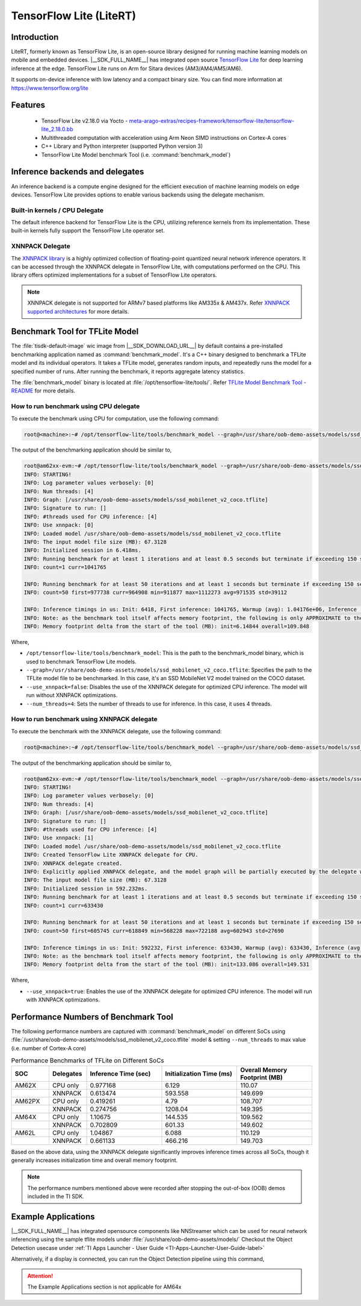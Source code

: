 ########################
TensorFlow Lite (LiteRT)
########################

************
Introduction
************

LiteRT, formerly known as TensorFlow Lite, is an open-source library designed for running machine learning models on mobile and embedded devices.
|__SDK_FULL_NAME__| has integrated open source `TensorFlow Lite <https://www.tensorflow.org/lite>`__ for deep learning inference at the edge.
TensorFlow Lite runs on Arm for Sitara devices (AM3/AM4/AM5/AM6).

It supports on-device inference with low latency and a compact binary size. You can find more information at https://www.tensorflow.org/lite

********
Features
********

  - TensorFlow Lite v2.18.0 via Yocto - `meta-arago-extras/recipes-framework/tensorflow-lite/tensorflow-lite_2.18.0.bb <https://web.git.yoctoproject.org/meta-arago/tree/meta-arago-extras/recipes-framework/tensorflow-lite/tensorflow-lite_2.18.0.bb?h=11.00.09>`__
  - Multithreaded computation with acceleration using Arm Neon SIMD instructions on Cortex-A cores
  - C++ Library and Python interpreter (supported Python version 3)
  - TensorFlow Lite Model benchmark Tool (i.e. :command:`benchmark_model`)

********************************
Inference backends and delegates
********************************

An inference backend is a compute engine designed for the efficient execution of machine learning models on edge devices.
TensorFlow Lite provides options to enable various backends using the delegate mechanism.

.. ifconfig:: CONFIG_part_variant in ('AM62X', 'AM62PX', 'AM62LX', 'AM64X', 'AM65X')

   .. figure:: /images/TFLite-arm-only-armv8-sw-stack.png
      :height: 670
      :width: 1020


.. ifconfig:: CONFIG_part_variant in ('AM335X', 'AM437X')

   .. figure:: /images/TFLite-arm-only-armv7-sw-stack.png
      :height: 670
      :width: 1020

Built-in kernels / CPU Delegate
===============================

The default inference backend for TensorFlow Lite is the CPU, utilizing reference kernels from its implementation.
These built-in kernels fully support the TensorFlow Lite operator set.

XNNPACK Delegate
================

The `XNNPACK library <https://github.com/google/XNNPACK>`__ is a highly optimized collection of floating-point quantized neural network inference operators.
It can be accessed through the XNNPACK delegate in TensorFlow Lite, with computations performed on the CPU.
This library offers optimized implementations for a subset of TensorFlow Lite operators.

.. note::

   XNNPACK delegate is not supported for ARMv7 based platforms like AM335x & AM437x.
   Refer `XNNPACK supported architectures <https://github.com/google/XNNPACK?tab=readme-ov-file#supported-architectures>`__ for more details.

*******************************
Benchmark Tool for TFLite Model
*******************************

The :file:`tisdk-default-image` wic image from |__SDK_DOWNLOAD_URL__| by default contains a pre-installed benchmarking application named as :command:`benchmark_model`.
It's a C++ binary designed to benchmark a TFLite model and its individual operators. It takes a TFLite model, generates random inputs, and repeatedly runs the model
for a specified number of runs. After running the benchmark, it reports aggregate latency statistics.

The :file:`benchmark_model` binary is located at :file:`/opt/tensorflow-lite/tools/`.
Refer `TFLite Model Benchmark Tool - README <https://github.com/tensorflow/tensorflow/blob/v2.18.0/tensorflow/lite/tools/benchmark/README.md#parameters>`__ for more
details.

How to run benchmark using CPU delegate
=======================================

To execute the benchmark using CPU for computation, use the following command:

.. code-block:: console

   root@<machine>:~# /opt/tensorflow-lite/tools/benchmark_model --graph=/usr/share/oob-demo-assets/models/ssd_mobilenet_v2_coco.tflite --use_xnnpack=false

The output of the benchmarking application should be similar to,

.. code-block:: console

   root@am62xx-evm:~# /opt/tensorflow-lite/tools/benchmark_model --graph=/usr/share/oob-demo-assets/models/ssd_mobilenet_v2_coco.tflite --num_threads=4 --use_xnnpack=false
   INFO: STARTING!
   INFO: Log parameter values verbosely: [0]
   INFO: Num threads: [4]
   INFO: Graph: [/usr/share/oob-demo-assets/models/ssd_mobilenet_v2_coco.tflite]
   INFO: Signature to run: []
   INFO: #threads used for CPU inference: [4]
   INFO: Use xnnpack: [0]
   INFO: Loaded model /usr/share/oob-demo-assets/models/ssd_mobilenet_v2_coco.tflite
   INFO: The input model file size (MB): 67.3128
   INFO: Initialized session in 6.418ms.
   INFO: Running benchmark for at least 1 iterations and at least 0.5 seconds but terminate if exceeding 150 seconds.
   INFO: count=1 curr=1041765

   INFO: Running benchmark for at least 50 iterations and at least 1 seconds but terminate if exceeding 150 seconds.
   INFO: count=50 first=977738 curr=964908 min=911877 max=1112273 avg=971535 std=39112

   INFO: Inference timings in us: Init: 6418, First inference: 1041765, Warmup (avg): 1.04176e+06, Inference (avg): 971535
   INFO: Note: as the benchmark tool itself affects memory footprint, the following is only APPROXIMATE to the actual memory footprint of the model at runtime. Take the information at your discretion.
   INFO: Memory footprint delta from the start of the tool (MB): init=6.14844 overall=109.848

Where,

* ``/opt/tensorflow-lite/tools/benchmark_model``: This is the path to the benchmark_model binary, which is used to benchmark TensorFlow Lite models.
* ``--graph=/usr/share/oob-demo-assets/models/ssd_mobilenet_v2_coco.tflite``: Specifies the path to the TFLite model file to be benchmarked. In this case, it's an SSD MobileNet V2 model trained on the COCO dataset.
* ``--use_xnnpack=false``: Disables the use of the XNNPACK delegate for optimized CPU inference. The model will run without XNNPACK optimizations.
* ``--num_threads=4``: Sets the number of threads to use for inference. In this case, it uses 4 threads.

How to run benchmark using XNNPACK delegate
===========================================

To execute the benchmark with the XNNPACK delegate, use the following command:

.. code-block:: console

   root@<machine>:~# /opt/tensorflow-lite/tools/benchmark_model --graph=/usr/share/oob-demo-assets/models/ssd_mobilenet_v2_coco.tflite --use_xnnpack=true

The output of the benchmarking application should be similar to,

.. code-block:: console

   root@am62xx-evm:~# /opt/tensorflow-lite/tools/benchmark_model --graph=/usr/share/oob-demo-assets/models/ssd_mobilenet_v2_coco.tflite --num_threads=4 --use_xnnpack=true
   INFO: STARTING!
   INFO: Log parameter values verbosely: [0]
   INFO: Num threads: [4]
   INFO: Graph: [/usr/share/oob-demo-assets/models/ssd_mobilenet_v2_coco.tflite]
   INFO: Signature to run: []
   INFO: #threads used for CPU inference: [4]
   INFO: Use xnnpack: [1]
   INFO: Loaded model /usr/share/oob-demo-assets/models/ssd_mobilenet_v2_coco.tflite
   INFO: Created TensorFlow Lite XNNPACK delegate for CPU.
   INFO: XNNPACK delegate created.
   INFO: Explicitly applied XNNPACK delegate, and the model graph will be partially executed by the delegate w/ 1 delegate kernels.
   INFO: The input model file size (MB): 67.3128
   INFO: Initialized session in 592.232ms.
   INFO: Running benchmark for at least 1 iterations and at least 0.5 seconds but terminate if exceeding 150 seconds.
   INFO: count=1 curr=633430

   INFO: Running benchmark for at least 50 iterations and at least 1 seconds but terminate if exceeding 150 seconds.
   INFO: count=50 first=605745 curr=618849 min=568228 max=722188 avg=602943 std=27690

   INFO: Inference timings in us: Init: 592232, First inference: 633430, Warmup (avg): 633430, Inference (avg): 602943
   INFO: Note: as the benchmark tool itself affects memory footprint, the following is only APPROXIMATE to the actual memory footprint of the model at runtime. Take the information at your discretion.
   INFO: Memory footprint delta from the start of the tool (MB): init=133.086 overall=149.531

Where,

* ``--use_xnnpack=true``: Enables the use of the XNNPACK delegate for optimized CPU inference. The model will run with XNNPACK optimizations.

*************************************
Performance Numbers of Benchmark Tool
*************************************

The following performance numbers are captured with :command:`benchmark_model` on different SoCs using :file:`/usr/share/oob-demo-assets/models/ssd_mobilenet_v2_coco.tflite` model
& setting ``--num_threads`` to max value (i.e. number of Cortex-A core)

.. csv-table:: Performance Benchmarks of TFLite on Different SoCs
   :header: "SOC", "Delegates", "Inference Time (sec)", "Initialization Time (ms)", "Overall Memory Footprint (MB)"
   :widths: 10, 10, 20, 20, 20

   "AM62X", "CPU only", "0.977168", "6.129", "110.07"
   "", "XNNPACK", "0.613474", "593.558", "149.699"
   "AM62PX", "CPU only", "0.419261", "4.79", "108.707"
   "", "XNNPACK", "0.274756", "1208.04", "149.395"
   "AM64X", "CPU only", "1.10675", "144.535", "109.562"
   "", "XNNPACK", "0.702809", "601.33", "149.602"
   "AM62L", "CPU only", "1.04867", "6.088", "110.129"
   "", "XNNPACK", "0.661133", "466.216", "149.703"

Based on the above data, using the XNNPACK delegate significantly improves inference times across all SoCs, though it generally increases initialization time and overall memory footprint.

.. note::
   
   The performance numbers mentioned above were recorded after stopping the out-of-box (OOB) demos included in the TI SDK.
   
********************
Example Applications
********************
 
|__SDK_FULL_NAME__| has integrated opensource components like NNStreamer which can be used for neural network inferencing using the sample tflite models under :file:`/usr/share/oob-demo-assets/models/` 
Checkout the Object Detection usecase under :ref:`TI Apps Launcher - User Guide <TI-Apps-Launcher-User-Guide-label>`

Alternatively, if a display is connected, you can run the Object Detection pipeline using this command,

.. ifconfig:: CONFIG_part_variant in ('AM62X', 'AM62LX')

   .. code-block:: console
   
      gst-launch-1.0 multifilesrc location=/usr/share/oob-demo-assets/videos/oob-gui-video-objects.h264 loop=true ! \
      h264parse ! avdec_h264 ! \
      tee name=tee_split0 \
      tee_split0. ! \
          queue ! \
          videoconvertscale ! video/x-raw,width=300,height=300,format=RGB ! \
          tensor_converter ! \
          tensor_transform mode=arithmetic option=typecast:float32,add:-127.5,div:127.5 ! \
          tensor_filter framework=tensorflow2-lite model=/usr/share/oob-demo-assets/models/ssd_mobilenet_v2_coco.tflite custom=Delegate:XNNPACK,NumThreads:4 latency=1 ! \
          tensor_decoder \
          mode=bounding_boxes \
              option1=mobilenet-ssd \
              option2=/usr/share/oob-demo-assets/labels/coco_labels.txt \
              option3=/usr/share/oob-demo-assets/labels/box_priors.txt \
              option4=1280:720 \
              option5=300:300 ! \
          mix.sink_0 \
      tee_split0. ! \
          queue ! \
          mix.sink_1 \
      compositor name=mix sink_0::zorder=2 sink_1::zorder=1 ! \
      kmssink name=sink

   The above GStreamer pipeline reads an H.264 video file, decodes it, and processes it for object detection using a TensorFlow Lite model, displaying bounding boxes around detected objects. The processed video is then composited and rendered on the screen using the ``kmssink`` element.

.. ifconfig:: CONFIG_part_variant in ('AM62PX')

   .. code-block:: console
   
      gst-launch-1.0 multifilesrc location=/usr/share/oob-demo-assets/videos/oob-gui-video-objects.h264 loop=true caps=video/x-h264,width=1280,height=720,framerate=1/1 ! \
      h264parse ! v4l2h264dec capture-io-mode=4 ! \
      tee name=tee_split0 \
      tee_split0. ! \
          queue ! \
          videoconvertscale ! video/x-raw,width=300,height=300,format=RGB ! \
          tensor_converter ! \
          tensor_transform mode=arithmetic option=typecast:float32,add:-127.5,div:127.5 ! \
          tensor_filter framework=tensorflow2-lite model=/usr/share/oob-demo-assets/models/ssd_mobilenet_v2_coco.tflite custom=Delegate:XNNPACK,NumThreads:4 latency=1 ! \
          tensor_decoder \
          mode=bounding_boxes \
              option1=mobilenet-ssd \
              option2=/usr/share/oob-demo-assets/labels/coco_labels.txt \
              option3=/usr/share/oob-demo-assets/labels/box_priors.txt \
              option4=1280:720 \
              option5=300:300 ! \
          mix.sink_0 \
      tee_split0. ! \
          queue ! \
          mix.sink_1 \
      compositor name=mix sink_0::zorder=2 sink_1::zorder=1 ! \
      kmssink name=sink

   The above GStreamer pipeline reads an H.264 video file, decodes it, and processes it for object detection using a TensorFlow Lite model, displaying bounding boxes around detected objects. The processed video is then composited and rendered on the screen using the ``kmssink`` element.

.. attention::
   
   The Example Applications section is not applicable for AM64x
